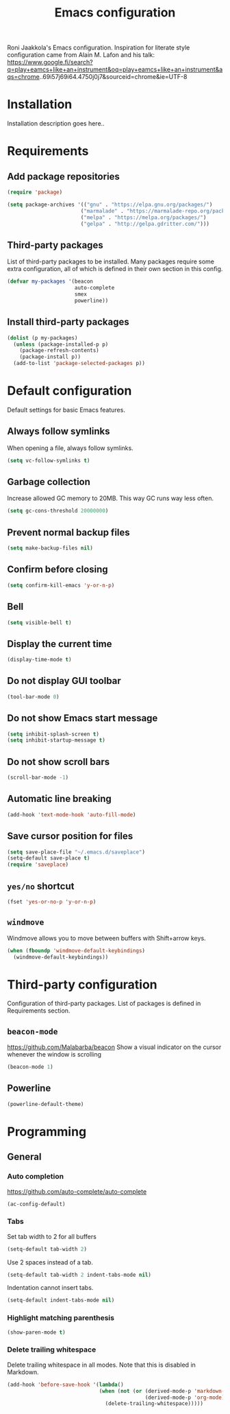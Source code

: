 #+TITLE: Emacs configuration

Roni Jaakkola's Emacs configuration. Inspiration for literate style configuration came from Alain M. Lafon and his talk: https://www.google.fi/search?q=play+eamcs+like+an+instrument&oq=play+eamcs+like+an+instrument&aqs=chrome..69i57j69i64.4750j0j7&sourceid=chrome&ie=UTF-8

* Installation
Installation description goes here..

* Requirements
** Add package repositories

#+BEGIN_SRC emacs-lisp
   (require 'package)

   (setq package-archives '(("gnu" . "https://elpa.gnu.org/packages/")
                           ("marmalade" . "https://marmalade-repo.org/packages/")
                           ("melpa" . "https://melpa.org/packages/")
                           ("gelpa" . "http://gelpa.gdritter.com/")))
#+END_SRC
   
** Third-party packages

List of third-party packages to be installed. Many packages require some extra configuration, all of which is defined in their own section in this config.

#+BEGIN_SRC emacs-lisp
(defvar my-packages '(beacon
                      auto-complete
                      smex
                      powerline))
#+END_SRC

** Install third-party packages

#+BEGIN_SRC emacs-lisp
  (dolist (p my-packages)
    (unless (package-installed-p p)
      (package-refresh-contents)
      (package-install p))
    (add-to-list 'package-selected-packages p))
#+END_SRC

* Default configuration
  Default settings for basic Emacs features.

** Always follow symlinks
   When opening a file, always follow symlinks.

#+BEGIN_SRC emacs-lisp
  (setq vc-follow-symlinks t)
#+END_SRC

** Garbage collection
   Increase allowed GC memory to 20MB. This way GC runs way less often.
#+BEGIN_SRC emacs-lisp
  (setq gc-cons-threshold 20000000)
#+END_SRC

** Prevent normal backup files
#+BEGIN_SRC emacs-lisp
(setq make-backup-files nil)
#+END_SRC

** Confirm before closing
#+BEGIN_SRC emacs-lisp
  (setq confirm-kill-emacs 'y-or-n-p)
#+END_SRC
** Bell
#+BEGIN_SRC emacs-lisp
(setq visible-bell t)
#+END_SRC
** Display the current time
#+BEGIN_SRC emacs-lisp
  (display-time-mode t)
#+END_SRC
** Do not display GUI toolbar
#+BEGIN_SRC emacs-lisp
  (tool-bar-mode 0)
#+END_SRC

** Do not show Emacs start message
#+BEGIN_SRC emacs-lisp
  (setq inhibit-splash-screen t)
  (setq inhibit-startup-message t)
#+END_SRC
** Do not show scroll bars
#+BEGIN_SRC emacs-lisp
(scroll-bar-mode -1)
#+END_SRC
** Automatic line breaking
#+BEGIN_SRC emacs-lisp
  (add-hook 'text-mode-hook 'auto-fill-mode)
#+END_SRC
** Save cursor position for files
#+BEGIN_SRC emacs-lisp
  (setq save-place-file "~/.emacs.d/saveplace")
  (setq-default save-place t)
  (require 'saveplace)
#+END_SRC
** =yes/no= shortcut
#+BEGIN_SRC emacs-lisp
  (fset 'yes-or-no-p 'y-or-n-p)
#+END_SRC
** =windmove=
   Windmove allows you to move between buffers with Shift+arrow keys.

#+BEGIN_SRC emacs-lisp
(when (fboundp 'windmove-default-keybindings)
  (windmove-default-keybindings))
#+END_SRC
* Third-party configuration
Configuration of third-party packages. List of packages is defined in Requirements section.

** =beacon-mode=
https://github.com/Malabarba/beacon
Show a visual indicator on the cursor whenever the window is scrolling
#+BEGIN_SRC emacs-lisp
(beacon-mode 1)
#+END_SRC
** Powerline
#+BEGIN_SRC emacs-lisp
(powerline-default-theme)
#+END_SRC
* Programming
** General
*** Auto completion
https://github.com/auto-complete/auto-complete
#+BEGIN_SRC emacs-lisp
  (ac-config-default)
#+END_SRC
*** Tabs
Set tab width to 2 for all buffers

#+BEGIN_SRC emacs-lisp
  (setq-default tab-width 2)
#+END_SRC

Use 2 spaces instead of a tab.

#+BEGIN_SRC emacs-lisp
  (setq-default tab-width 2 indent-tabs-mode nil)
#+END_SRC

Indentation cannot insert tabs.

#+BEGIN_SRC emacs-lisp
  (setq-default indent-tabs-mode nil)
#+END_SRC
*** Highlight matching parenthesis
#+BEGIN_SRC emacs-lisp
  (show-paren-mode t)
#+END_SRC
*** Delete trailing whitespace
Delete trailing whitespace in all modes. Note that this is disabled
in Markdown.

#+BEGIN_SRC emacs-lisp
    (add-hook 'before-save-hook '(lambda()
                                  (when (not (or (derived-mode-p 'markdown-mode)
                                                 (derived-mode-p 'org-mode))
                                    (delete-trailing-whitespace)))))
#+END_SRC
